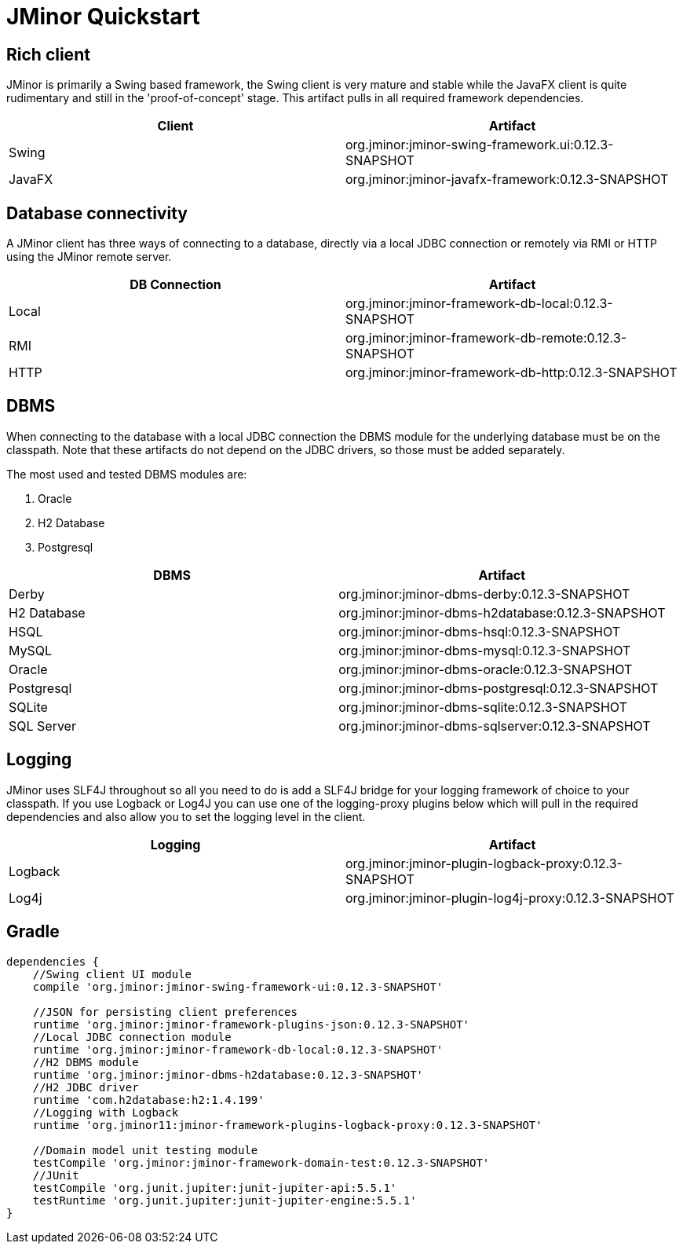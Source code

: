 = JMinor Quickstart
:jminor-version: 0.12.3-SNAPSHOT

== Rich client
JMinor is primarily a Swing based framework, the Swing client is very mature and stable while the JavaFX client is quite rudimentary and still in the 'proof-of-concept' stage. This artifact pulls in all required framework dependencies.

|===
|Client|Artifact

|Swing|org.jminor:jminor-swing-framework.ui:{jminor-version}
|JavaFX|org.jminor:jminor-javafx-framework:{jminor-version}
|===

== Database connectivity
A JMinor client has three ways of connecting to a database, directly via a local JDBC connection or remotely via RMI or HTTP using the JMinor remote server.

|===
|DB Connection|Artifact

|Local|org.jminor:jminor-framework-db-local:{jminor-version}
|RMI|org.jminor:jminor-framework-db-remote:{jminor-version}
|HTTP|org.jminor:jminor-framework-db-http:{jminor-version}
|===

== DBMS
When connecting to the database with a local JDBC connection the DBMS module for the underlying database must be on the classpath. Note that these artifacts do not depend on the JDBC drivers, so those must be added separately.

The most used and tested DBMS modules are:

1. Oracle
2. H2 Database
3. Postgresql

|===
|DBMS|Artifact

|Derby|org.jminor:jminor-dbms-derby:{jminor-version}
|H2 Database|org.jminor:jminor-dbms-h2database:{jminor-version}
|HSQL|org.jminor:jminor-dbms-hsql:{jminor-version}
|MySQL|org.jminor:jminor-dbms-mysql:{jminor-version}
|Oracle|org.jminor:jminor-dbms-oracle:{jminor-version}
|Postgresql|org.jminor:jminor-dbms-postgresql:{jminor-version}
|SQLite|org.jminor:jminor-dbms-sqlite:{jminor-version}
|SQL Server|org.jminor:jminor-dbms-sqlserver:{jminor-version}
|===

== Logging
JMinor uses SLF4J throughout so all you need to do is add a SLF4J bridge for your logging framework of choice to your classpath. If you use Logback or Log4J you can use one of the logging-proxy plugins below which will pull in the required dependencies and also allow you to set the logging level in the client.

|===
|Logging|Artifact

|Logback|org.jminor:jminor-plugin-logback-proxy:{jminor-version}
|Log4j|org.jminor:jminor-plugin-log4j-proxy:{jminor-version}
|===

== Gradle
[source,groovy]
----
dependencies {
    //Swing client UI module
    compile 'org.jminor:jminor-swing-framework-ui:0.12.3-SNAPSHOT'
    
    //JSON for persisting client preferences
    runtime 'org.jminor:jminor-framework-plugins-json:0.12.3-SNAPSHOT'    
    //Local JDBC connection module
    runtime 'org.jminor:jminor-framework-db-local:0.12.3-SNAPSHOT'
    //H2 DBMS module
    runtime 'org.jminor:jminor-dbms-h2database:0.12.3-SNAPSHOT'
    //H2 JDBC driver
    runtime 'com.h2database:h2:1.4.199'
    //Logging with Logback
    runtime 'org.jminor11:jminor-framework-plugins-logback-proxy:0.12.3-SNAPSHOT'

    //Domain model unit testing module
    testCompile 'org.jminor:jminor-framework-domain-test:0.12.3-SNAPSHOT'
    //JUnit
    testCompile 'org.junit.jupiter:junit-jupiter-api:5.5.1'
    testRuntime 'org.junit.jupiter:junit-jupiter-engine:5.5.1'
}
----